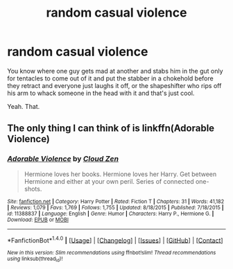 #+TITLE: random casual violence

* random casual violence
:PROPERTIES:
:Author: ksense2016
:Score: 2
:DateUnix: 1491675701.0
:DateShort: 2017-Apr-08
:FlairText: Request
:END:
You know where one guy gets mad at another and stabs him in the gut only for tentacles to come out of it and put the stabber in a chokehold before they retract and everyone just laughs it off, or the shapeshifter who rips off his arm to whack someone in the head with it and that's just cool.

Yeah. That.


** The only thing I can think of is linkffn(Adorable Violence)
:PROPERTIES:
:Author: fflai
:Score: 1
:DateUnix: 1491691554.0
:DateShort: 2017-Apr-09
:END:

*** [[http://www.fanfiction.net/s/11388837/1/][*/Adorable Violence/*]] by [[https://www.fanfiction.net/u/894440/Cloud-Zen][/Cloud Zen/]]

#+begin_quote
  Hermione loves her books. Hermione loves her Harry. Get between Hermione and either at your own peril. Series of connected one-shots.
#+end_quote

^{/Site/: [[http://www.fanfiction.net/][fanfiction.net]] *|* /Category/: Harry Potter *|* /Rated/: Fiction T *|* /Chapters/: 31 *|* /Words/: 41,182 *|* /Reviews/: 1,079 *|* /Favs/: 1,769 *|* /Follows/: 1,755 *|* /Updated/: 8/18/2015 *|* /Published/: 7/18/2015 *|* /id/: 11388837 *|* /Language/: English *|* /Genre/: Humor *|* /Characters/: Harry P., Hermione G. *|* /Download/: [[http://www.ff2ebook.com/old/ffn-bot/index.php?id=11388837&source=ff&filetype=epub][EPUB]] or [[http://www.ff2ebook.com/old/ffn-bot/index.php?id=11388837&source=ff&filetype=mobi][MOBI]]}

--------------

*FanfictionBot*^{1.4.0} *|* [[[https://github.com/tusing/reddit-ffn-bot/wiki/Usage][Usage]]] | [[[https://github.com/tusing/reddit-ffn-bot/wiki/Changelog][Changelog]]] | [[[https://github.com/tusing/reddit-ffn-bot/issues/][Issues]]] | [[[https://github.com/tusing/reddit-ffn-bot/][GitHub]]] | [[[https://www.reddit.com/message/compose?to=tusing][Contact]]]

^{/New in this version: Slim recommendations using/ ffnbot!slim! /Thread recommendations using/ linksub(thread_id)!}
:PROPERTIES:
:Author: FanfictionBot
:Score: 1
:DateUnix: 1491691582.0
:DateShort: 2017-Apr-09
:END:
